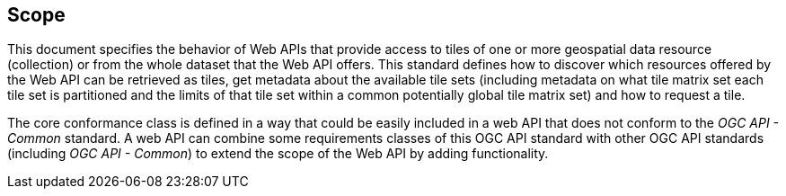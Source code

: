 == Scope
This document specifies the behavior of Web APIs that provide access to tiles of one or more geospatial data resource (collection) or from the whole dataset that the Web API offers. This standard defines how to discover which resources offered by the Web API can be retrieved as tiles, get metadata about the available tile sets (including metadata on what tile matrix set each tile set is partitioned and the limits of that tile set within a common potentially global tile matrix set) and how to request a tile.

The core conformance class is defined in a way that could be easily included in a web API that does not conform to the _OGC API - Common_ standard. A web API can combine some requirements classes of this OGC API standard with other OGC API standards (including _OGC API - Common_) to extend the scope of the Web API by adding functionality.
